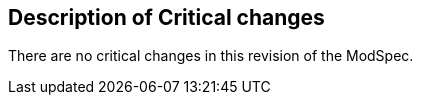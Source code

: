 [[Clause_Critical]]
== Description of Critical changes

There are no critical changes in this revision of the ModSpec.
